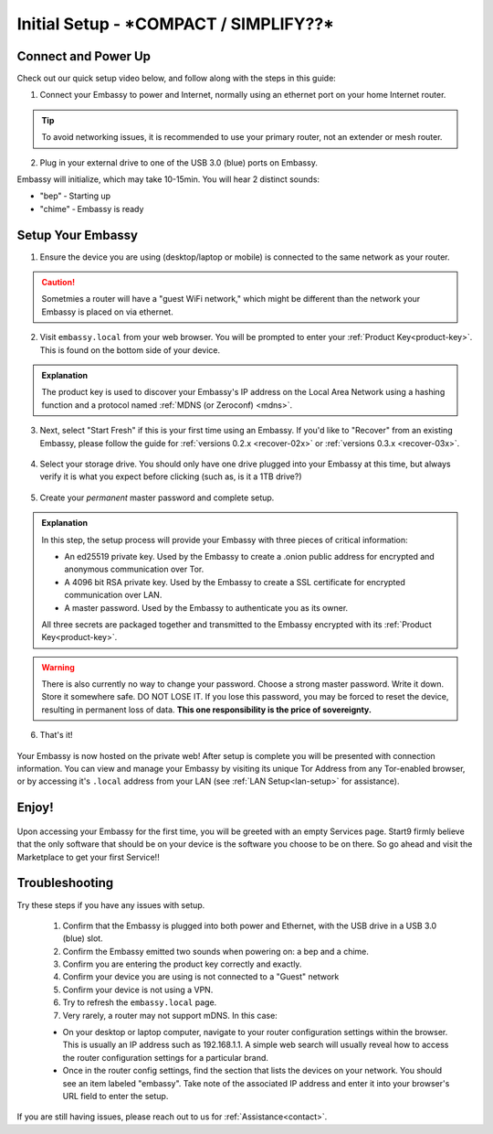 .. _initial-setup:

=============
Initial Setup - ***COMPACT / SIMPLIFY??***
=============

Connect and Power Up
--------------------

Check out our quick setup video below, and follow along with the steps in this guide:

.. youtube:: DmTlwp5_zvY

1. Connect your Embassy to power and Internet, normally using an ethernet port on your home Internet router.

.. tip:: To avoid networking issues, it is recommended to use your primary router, not an extender or mesh router.

2. Plug in your external drive to one of the USB 3.0 (blue) ports on Embassy.

Embassy will initialize, which may take 10-15min.  You will hear 2 distinct sounds:

* "bep" ‐ Starting up
* "chime" ‐ Embassy is ready

Setup Your Embassy
------------------

1. Ensure the device you are using (desktop/laptop or mobile) is connected to the same network as your router.

.. caution:: Sometmies a router will have a "guest WiFi network," which might be different than the network your Embassy is placed on via ethernet.

2. Visit ``embassy.local`` from your web browser. You will be prompted to enter your :ref:`Product Key<product-key>`.  This is found on the bottom side of your device.

.. figure:: /_static/images/setup/setup0.png
    :width: 60%
    :alt: Enter Product Key

.. admonition:: Explanation
    :class: toggle expand

    The product key is used to discover your Embassy's IP address on the Local Area Network using a hashing function and a protocol named :ref:`MDNS (or Zeroconf) <mdns>`.

3. Next, select "Start Fresh" if this is your first time using an Embassy.  If you'd like to "Recover" from an existing Embassy, please follow the guide for :ref:`versions 0.2.x <recover-02x>` or :ref:`versions 0.3.x <recover-03x>`.

.. figure:: /_static/images/setup/setup1.png
    :width: 60%
    :alt: Fresh Install

4. Select your storage drive.  You should only have one drive plugged into your Embassy at this time, but always verify it is what you expect before clicking (such as, is it a 1TB drive?)

.. figure:: /_static/images/setup/setup2.png
    :width: 60%
    :alt: Select Drive

5. Create your *permanent* master password and complete setup.

.. figure:: /_static/images/setup/setup3.png
    :width: 60%
    :alt: Enter a New Password

.. admonition:: Explanation
    :class: toggle expand

    In this step, the setup process will provide your Embassy with three pieces of critical information:

    * An ed25519 private key. Used by the Embassy to create a .onion public address for encrypted and anonymous communication over Tor.
    * A 4096 bit RSA private key. Used by the Embassy to create a SSL certificate for encrypted communication over LAN.
    * A master password. Used by the Embassy to authenticate you as its owner.

    All three secrets are packaged together and transmitted to the Embassy encrypted with its :ref:`Product Key<product-key>`.

.. warning:: There is also currently no way to change your password. Choose a strong master password. Write it down. Store it somewhere safe. DO NOT LOSE IT. If you lose this password, you may be forced to reset the device, resulting in permanent loss of data.  **This one responsibility is the price of sovereignty.**

6. That's it!

.. figure:: /_static/images/setup/setup4.png
    :width: 60%
    :alt: Setup Complete

Your Embassy is now hosted on the private web!  After setup is complete you will be presented with connection information.  You can view and manage your Embassy by visiting its unique Tor Address from any Tor-enabled browser, or by accessing it's ``.local`` address from your LAN (see :ref:`LAN Setup<lan-setup>` for assistance).

Enjoy!
------

.. figure:: /_static/images/setup/setup5.png
    :width: 60%
    :alt: Fresh Embassy

Upon accessing your Embassy for the first time, you will be greeted with an empty Services page.  Start9 firmly believe that the only software that should be on your device is the software you choose to be on there.  So go ahead and visit the Marketplace to get your first Service!!

Troubleshooting
---------------

Try these steps if you have any issues with setup.

    #. Confirm that the Embassy is plugged into both power and Ethernet, with the USB drive in a USB 3.0 (blue) slot.
    #. Confirm the Embassy emitted two sounds when powering on: a bep and a chime.
    #. Confirm you are entering the product key correctly and exactly.
    #. Confirm your device you are using is not connected to a "Guest" network
    #. Confirm your device is not using a VPN.
    #. Try to refresh the ``embassy.local`` page.
    #. Very rarely, a router may not support mDNS. In this case:

    - On your desktop or laptop computer, navigate to your router configuration settings within the browser. This is usually an IP address such as 192.168.1.1. A simple web search will usually reveal how to access the router configuration settings for a particular brand.
    - Once in the router config settings, find the section that lists the devices on your network. You should see an item labeled "embassy". Take note of the associated IP address and enter it into your browser's URL field to enter the setup.

If you are still having issues, please reach out to us for :ref:`Assistance<contact>`.

